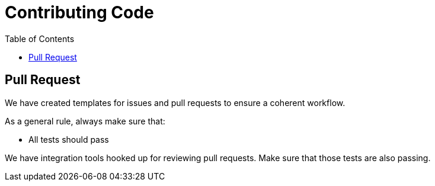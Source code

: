 = Contributing Code
:toc:
:icons: font
:hide-uri-scheme:

// Ref: https://netbeans.apache.org/participate/submit-pr.html

== Pull Request

We have created templates for issues and pull requests to ensure a coherent workflow.

As a general rule, always make sure that:

* All tests should pass

We have integration tools hooked up for reviewing pull requests. Make sure that those tests are also passing.
